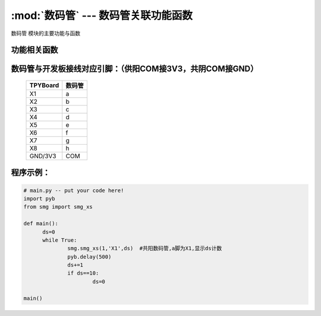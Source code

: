 :mod:`数码管` --- 数码管关联功能函数
=============================================

.. module:: 数码管
   :synopsis: 数码管关联功能函数

``数码管`` 模块的主要功能与函数

功能相关函数
----------------------

.. function:: smg_xs(com,port,data)

   显示函数，输入参数com为选择供阳(1)\共阴(0)，port设置数码管a脚，data为显示的内容

数码管与开发板接线对应引脚：（供阳COM接3V3，共阴COM接GND）
-------------------------------

		+------------+---------+
		| TPYBoard   | 数码管  |
		+============+=========+
		| X1         |   a     |
		+------------+---------+
		| X2         |   b     |
		+------------+---------+
		| X3         |   c     |
		+------------+---------+
		| X4         |   d     |
		+------------+---------+
		| X5         |   e     |
		+------------+---------+
		| X6         |   f     |
		+------------+---------+
		| X7         |   g     |
		+------------+---------+
		| X8         |   h     |
		+------------+---------+
		| GND/3V3    |COM      |
		+------------+---------+

程序示例：
----------

.. code-block:: python

  # main.py -- put your code here!
  import pyb
  from smg import smg_xs

  def main():
	ds=0
	while True:	
		smg.smg_xs(1,'X1',ds)  #共阳数码管,a脚为X1,显示ds计数
		pyb.delay(500)
		ds+=1
		if ds==10:
			ds=0

  main()